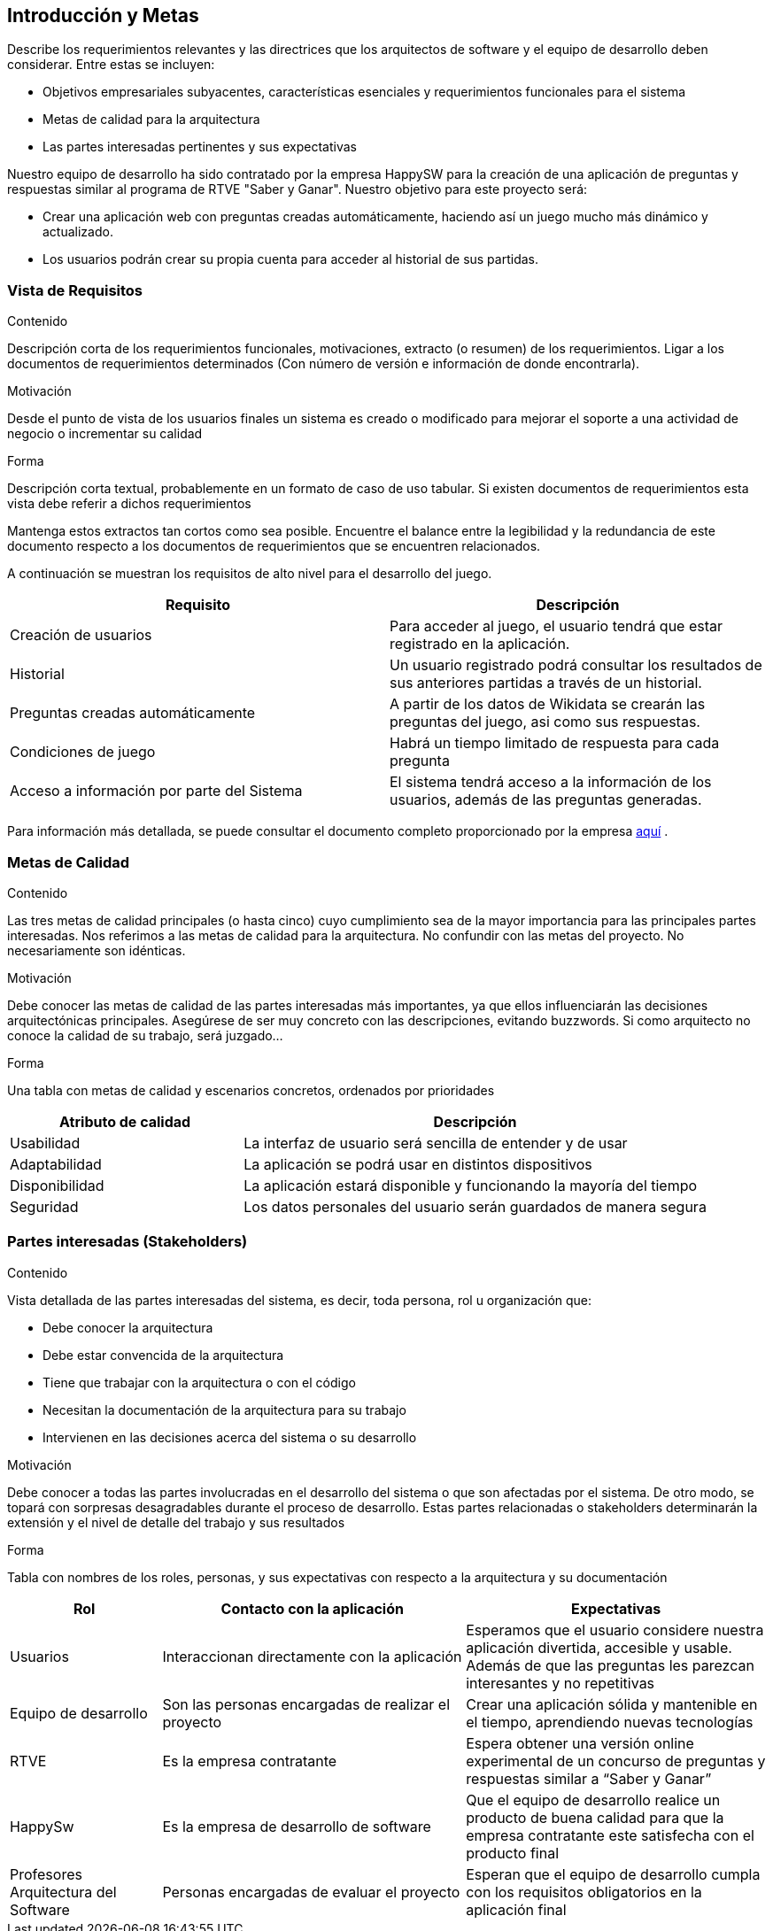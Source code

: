 ifndef::imagesdir[:imagesdir: ../images]

[[section-introduction-and-goals]]
== Introducción y Metas

[role="arc42help"]
****
Describe los requerimientos relevantes y las directrices que los arquitectos de software y el equipo de desarrollo
deben considerar. Entre estas se incluyen:

* Objetivos empresariales subyacentes, características esenciales y requerimientos funcionales para el sistema
* Metas de calidad para la arquitectura
* Las partes interesadas pertinentes y sus expectativas
****

Nuestro equipo de desarrollo ha sido contratado por la empresa HappySW para la creación de una aplicación de preguntas y respuestas similar al programa de RTVE "Saber y Ganar". Nuestro objetivo para este proyecto será:

* Crear una aplicación web con preguntas creadas automáticamente, haciendo así un juego mucho más dinámico y actualizado.
* Los usuarios podrán crear su propia cuenta para acceder al historial de sus partidas.


=== Vista de Requisitos

[role="arc42help"]
****
.Contenido
Descripción corta de los requerimientos funcionales, motivaciones, extracto (o resumen) de los 
requerimientos. Ligar a los documentos de requerimientos determinados (Con número de versión e
información de donde encontrarla). 

.Motivación
Desde el punto de vista de los usuarios finales un sistema es creado o modificado para
mejorar el soporte a una actividad de negocio o incrementar su calidad

.Forma
Descripción corta textual, probablemente en un formato de caso de uso tabular.
Si existen documentos de requerimientos esta vista debe referir a dichos requerimientos

Mantenga estos extractos tan cortos como sea posible. Encuentre el balance entre la legibilidad y 
la redundancia de este documento respecto a los documentos de requerimientos que se encuentren 
relacionados.
****

A continuación se muestran los requisitos de alto nivel para el desarrollo del juego.

|===
|Requisito|Descripción

| Creación de usuarios | Para acceder al juego, el usuario tendrá que estar registrado en la aplicación.

| Historial | Un usuario registrado podrá consultar los resultados de sus anteriores partidas a través de un historial.

| Preguntas creadas automáticamente | A partir de los datos de Wikidata se crearán las preguntas del juego, asi como sus respuestas.

|Condiciones de juego| Habrá un tiempo limitado de respuesta para cada pregunta

|Acceso a información por parte del Sistema| El sistema tendrá acceso a la información de los usuarios, además de las preguntas generadas.
|===

Para información más detallada, se puede consultar el documento completo proporcionado por la empresa https://docs.google.com/document/d/1pahOfYFY--Wi7_9bbxiKOGevB_9tOSyRm78blncgBKg/edit[aquí] .

=== Metas de Calidad

[role="arc42help"]
****
.Contenido
Las tres metas de calidad principales (o hasta cinco) cuyo cumplimiento sea de la mayor importancia para las
principales partes interesadas. Nos referimos a las metas de calidad para la arquitectura. No confundir
con las metas del proyecto. No necesariamente son idénticas.

.Motivación
Debe conocer las metas de calidad de las partes interesadas más importantes, ya que ellos influenciarán
las decisiones arquitectónicas principales. Asegúrese de ser muy concreto con las descripciones, evitando buzzwords.
Si como arquitecto no conoce la calidad de su trabajo, será juzgado...

.Forma
Una tabla con metas de calidad y escenarios concretos, ordenados por prioridades
****

[options="header",cols="1,2"]
|===
|Atributo de calidad|Descripción
|Usabilidad| La interfaz de usuario será sencilla de entender y de usar
|Adaptabilidad| La aplicación se podrá usar en distintos dispositivos
|Disponibilidad| La aplicación estará disponible y funcionando la mayoría del tiempo
|Seguridad| Los datos personales del usuario serán guardados de manera segura
|===

=== Partes interesadas (Stakeholders)

[role="arc42help"]
****
.Contenido
Vista detallada de las partes interesadas del sistema, es decir, toda persona, rol u organización que:

* Debe conocer la arquitectura
* Debe estar convencida de la arquitectura
* Tiene que trabajar con la arquitectura o con el código
* Necesitan la documentación de la arquitectura para su trabajo
* Intervienen en las decisiones acerca del sistema o su desarrollo 

.Motivación
Debe conocer a todas las partes involucradas en el desarrollo del sistema o que son afectadas
por el sistema. De otro modo, se topará con sorpresas desagradables durante el proceso de desarrollo.
Estas partes relacionadas o stakeholders determinarán la extensión y el nivel de detalle del trabajo
y sus resultados

.Forma
Tabla con nombres de los roles, personas, y sus expectativas con respecto a la arquitectura y su 
documentación
****

[options="header",cols="1,2,2"]
|===
|Rol|Contacto con la aplicación|Expectativas
| Usuarios | Interaccionan directamente con la aplicación | Esperamos que el usuario considere nuestra aplicación divertida, accesible y usable. Además de que las preguntas les parezcan interesantes y no repetitivas
| Equipo de desarrollo | Son las personas encargadas de realizar el proyecto | Crear una aplicación sólida y mantenible en el tiempo, aprendiendo nuevas tecnologías
| RTVE | Es la empresa contratante | Espera obtener una versión online experimental de un concurso de preguntas y respuestas similar a “Saber y Ganar”
| HappySw | Es la empresa de desarrollo de software | Que el equipo de desarrollo realice un producto de buena calidad para que la empresa contratante este satisfecha con el producto final
| Profesores Arquitectura del Software|Personas encargadas de evaluar el proyecto|Esperan que el equipo de desarrollo cumpla con los requisitos obligatorios en la aplicación final|
|===
